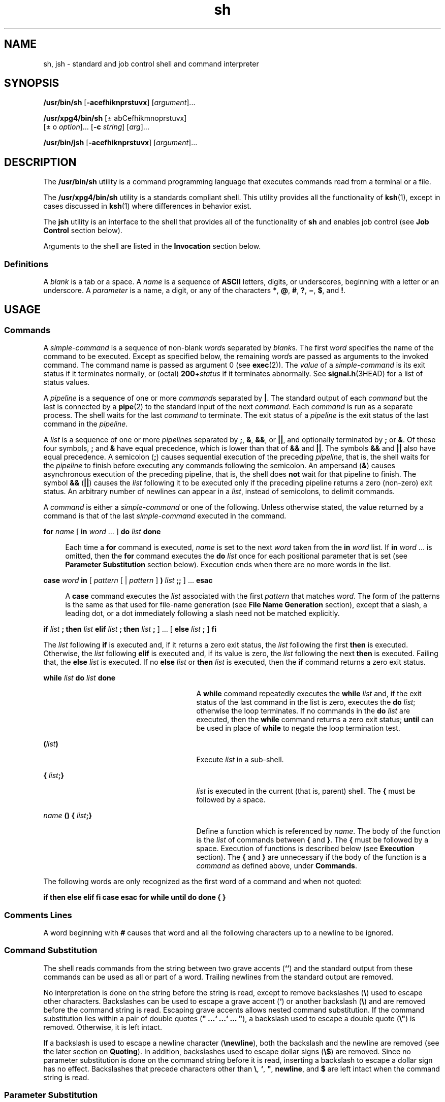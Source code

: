 '\" te
.\" Copyright 1989 AT&T
.\" Copyright (c) 2008, Sun Microsystems, Inc. All Rights Reserved.
.\" Copyright (c) 2012-2013, J. Schilling
.\" Copyright (c) 2013, Andreas Roehler
.\" Portions Copyright (c) 1992, X/Open Company Limited All Rights Reserved
.\"
.\" Sun Microsystems, Inc. gratefully acknowledges The Open Group for
.\" permission to reproduce portions of its copyrighted documentation.
.\" Original documentation from The Open Group can be obtained online
.\" at http://www.opengroup.org/bookstore/.
.\"
.\" The Institute of Electrical and Electronics Engineers and The Open Group,
.\" have given us permission to reprint portions of their documentation.
.\"
.\" In the following statement, the phrase "this text" refers to portions
.\" of the system documentation.
.\"
.\" Portions of this text are reprinted and reproduced in electronic form in
.\" the Sun OS Reference Manual, from IEEE Std 1003.1, 2004 Edition, Standard
.\" for Information Technology -- Portable Operating System Interface (POSIX),
.\" The Open Group Base Specifications Issue 6, Copyright (C) 2001-2004 by the
.\" Institute of Electrical and Electronics Engineers, Inc and The Open Group.
.\" In the event of any discrepancy between these versions and the original
.\" IEEE and The Open Group Standard, the original IEEE and The Open Group
.\" Standard is the referee document.
.\"
.\" The original Standard can be obtained online at
.\" http://www.opengroup.org/unix/online.html.
.\"
.\" This notice shall appear on any product containing this material.
.\"
.\" CDDL HEADER START
.\"
.\" The contents of this file are subject to the terms of the
.\" Common Development and Distribution License ("CDDL"), version 1.0.
.\" You may only use this file in accordance with the terms of version
.\" 1.0 of the CDDL.
.\"
.\" A full copy of the text of the CDDL should have accompanied this
.\" source.  A copy of the CDDL is also available via the Internet at
.\" http://www.opensource.org/licenses/cddl1.txt
.\"
.\" When distributing Covered Code, include this CDDL HEADER in each
.\" file and include the License file at usr/src/OPENSOLARIS.LICENSE.
.\" If applicable, add the following below this CDDL HEADER, with the
.\" fields enclosed by brackets "[]" replaced with your own identifying
.\" information: Portions Copyright [yyyy] [name of copyright owner]
.\"
.\" CDDL HEADER END
.TH sh 1 "3 Apr 2008" "SunOS 5.11" "User Commands"
.SH NAME
sh, jsh \- standard and job control shell and command interpreter
.SH SYNOPSIS
.LP
.nf
\fB/usr/bin/sh\fR  [\fB-acefhiknprstuvx\fR] [\fIargument\fR].\|.\|.
.fi

.LP
.nf
\fB/usr/xpg4/bin/sh\fR  [\(+- abCefhikmnoprstuvx]
     [\(+- o \fIoption\fR].\|.\|. [\fB-c\fR \fIstring\fR] [\fIarg\fR].\|.\|.
.fi

.LP
.nf
\fB/usr/bin/jsh\fR  [\fB-acefhiknprstuvx\fR] [\fIargument\fR].\|.\|.
.fi

.SH DESCRIPTION
.sp
.LP
The
.B /usr/bin/sh
utility is a command programming language that
executes commands read from a terminal or a file.
.sp
.LP
The
.B /usr/xpg4/bin/sh
utility is a standards compliant shell. This
utility provides all the functionality of
.BR ksh (1),
except in cases
discussed in
.BR ksh (1)
where differences in behavior exist.
.sp
.LP
The
.B jsh
utility is an interface to the shell that provides all of the
functionality of
.B sh
.RB "and enables job control (see" " Job Control"
section below).
.sp
.LP
Arguments to the shell are listed in the
.B Invocation
section below.
.SS "Definitions"
.sp
.LP
A
.I blank
is a tab or a space. A
.I name
is a sequence of
.B ASCII
letters, digits, or underscores, beginning with a letter or an
underscore. A
.I parameter
is a name, a digit, or any of the characters
.BR * ,
.BR @ ,
.BR # ,
.BR ? ,
.BR \(mi ,
.BR $ ,
and
.BR ! .
.SH USAGE
.SS "Commands"
.sp
.LP
A
.I simple-command
is a sequence of non-blank
.IR word s
separated by
.IR blank s.
The first
.I word
specifies the name of the command to be
executed. Except as specified below, the remaining
.IR word s
are passed as
arguments to the invoked command. The command name is passed as argument 0
(see
.BR exec (2)).
The
.I value
of a
.I simple-command
is its exit
status if it terminates normally, or (octal) \fB200\fR+\fIstatus\fR if it
terminates abnormally. See
.BR signal.h (3HEAD)
for a list of status
values.
.sp
.LP
A
.I pipeline
is a sequence of one or more
.IR command "s separated by"
.BR | .
The standard output of each
.I command
but the last is connected
by a
.BR pipe (2)
to the standard input of the next
.IR command .
Each
.I command
is run as a separate process. The shell waits for the last
.I command
to terminate. The exit status of a
.I pipeline
is the exit
status of the last command in the
.IR pipeline .
.sp
.LP
A
.I list
is a sequence of one or more
.IR pipeline "s separated by"
.BR ; ,
.BR & ,
.BR && ,
or
.BR |\|| ,
and optionally terminated by
.B ;
or
.BR & \&.
Of these four symbols,
.B ;
and
.B &
have equal
precedence, which is lower than that of
.B &&
and
.BR |\|| .
The symbols
.B &&
and
.B
|\|| \c
also have equal precedence. A semicolon
.RB ( ; )
causes sequential execution of the preceding
.IR pipeline ,
that is, the
shell waits for the
.I pipeline
to finish before executing any commands
following the semicolon. An ampersand
.RB ( & )
causes asynchronous
execution of the preceding pipeline, that is, the shell does
.B not
wait
for that pipeline to finish. The symbol
.B &&
(\|\fB|\||\fR) causes the
.I list
following it to be executed only if the preceding pipeline
returns a zero (non-zero) exit status. An arbitrary number of newlines can
appear in a
.IR list ,
instead of semicolons, to delimit commands.
.sp
.LP
A
.I command
is either a
.I simple-command
or one of the following.
Unless otherwise stated, the value returned by a command is that of the last
.I simple-command
executed in the command.
.sp
.ne 2
.mk
.na
.B for
.I name
[ \fBin\fR \fIword\fR .\|.\|. ]
.B do
\fIlist\fR
.B done
.ad
.sp .6
.RS 4n
Each time a
.B for
command is executed,
.I name
is set to the next
.I word
taken from the
.B in
.I word
list. If
.B in
.I word
\&.\|.\|. is omitted, then the
.B for
command executes the \fBdo\fR
.I list
once for each positional parameter that is set (see \fBParameter Substitution\fR section below). Execution ends when there are no more words
in the list.
.RE

.sp
.ne 2
.mk
.na
.B case
.I word
.B in
.RI "[ " pattern " [ | " pattern " ]"
.B )
.I list
\fB;\|;\fR ] .\|.\|.  \fBesac\fR
.ad
.sp .6
.RS 4n
A
.B case
command executes the
.I list
associated with the first
.I pattern
that matches
.IR word .
The form of the patterns is the same
as that used for file-name generation (see
.B "File Name Generation"
section), except that a slash, a leading dot, or a dot immediately following
a slash need not be matched explicitly.
.RE

.sp
.LP
.B if
.I list
.B ; then
.I list
.B elif
.I list
\fB;
then\fR \fIlist\fR \fB;\fR ] .\|.\|. [
.B else
\fIlist\fR
.B ;
]
.B fi
.sp
.LP
The
.I list
following
.B if
is executed and, if it returns a zero
exit status, the
.I list
following the first
.B then
is executed.
Otherwise, the
.I list
following
.B elif
is executed and, if its value
is zero, the
.I list
following the next
.B then
is executed. Failing
that, the
.B else
.I list
is executed. If no
.B else
.I list
or
.B then
.I list
is executed, then the
.B if
command returns a zero
exit status.
.sp
.ne 2
.mk
.na
.B while
.I list
.B do
.I list
.B done
.ad
.RS 27n
.rt
A
.B while
command repeatedly executes the
.B while
.I list
and,
if the exit status of the last command in the list is zero, executes the
.B do
.IR list ;
otherwise the loop terminates. If no commands in the
.B do
.I list
are executed, then the
.B while
command returns a
zero exit status;
.B until
can be used in place of
.B while
to negate
the loop termination test.
.RE

.sp
.ne 2
.mk
.na
\fB(\fIlist\fB)\fR
.ad
.RS 27n
.rt
Execute
.I list
in a sub-shell.
.RE

.sp
.ne 2
.mk
.na
\fB{\fR \fIlist\fB;}\fR
.ad
.RS 27n
.rt
.I list
is executed in the current (that is, parent) shell. The
.B {
must be followed by a space.
.RE

.sp
.ne 2
.mk
.na
\fIname\fR \fB(\|) {\fR \fIlist\fB;}\fR
.ad
.RS 27n
.rt
Define a function which is referenced by
.IR name .
The body of the
function is the
.I list
of commands between
.BR { " and"
.BR } .
The
.B {
must be followed by a space. Execution of functions is described
below (see
.B Execution
section). The
.B {
and
.B }
are unnecessary
if the body of the function is a
.I command
as defined above, under
.BR Commands .
.RE

.sp
.LP
The following words are only recognized as the first word of a command and
when not quoted:
.sp
.LP
\fBif  then  else  elif  fi  case  esac  for  while  until  do done  {
}\fR
.SS "Comments Lines"
.sp
.LP
A word beginning with
.B #
causes that word and all the following
characters up to a newline to be ignored.
.SS "Command Substitution"
.sp
.LP
The shell reads commands from the string between two grave accents
.RB ( `` )
and the standard output from these commands can be used as all or
part of a word. Trailing newlines from the standard output are removed.
.sp
.LP
No interpretation is done on the string before the string is read, except
to remove backslashes (\fB\e\fR) used to escape other characters.
Backslashes can be used to escape a grave accent
.RB ( ` )
or another
backslash (\fB\e\fR) and are removed before the command string is read.
Escaping grave accents allows nested command substitution. If the command
substitution lies within a pair of double quotes (\fB" .\|.\|.\|` .\|.\|.\|`
\&.\|.\|.\| "\fR), a backslash used to escape a double quote (\fB\e"\fR) is
removed. Otherwise, it is left intact.
.sp
.LP
If a backslash is used to escape a newline character
.RB ( \enewline ),
both the backslash and the newline are removed (see the later section on
.BR Quoting ).
In addition, backslashes used to escape dollar signs
(\fB\e$\fR) are removed. Since no parameter substitution is done on the
command string before it is read, inserting a backslash to escape a dollar
sign has no effect. Backslashes that precede characters other than
.BR \e ,
\fB`\fR, \fB"\fR, \fBnewline\fR, and \fB$\fR are left intact when the
command string is read.
.SS "Parameter Substitution"
.sp
.LP
The character
.B $
is used to introduce substitutable
.IR parameter s.
There are two types of parameters, positional and keyword. If
.I parameter
is a digit, it is a positional parameter. Positional
parameters can be assigned values by
.BR set .
Keyword parameters (also
known as variables) can be assigned values by writing:
.sp
.LP
\fIname\fB=\fIvalue\fR [ \fIname\fB=\fIvalue\fR ] .\|.\|.
.sp
.LP
Pattern-matching is not performed on
.IR value .
There cannot be a
function and a variable with the same
.IR name .
.sp
.ne 2
.mk
.na
\fB${\fIparameter\fB}\fR
.ad
.RS 25n
.rt
The value, if any, of the parameter is substituted. The braces are required
only when
.I parameter
is followed by a letter, digit, or underscore that
is not to be interpreted as part of its name. If
.I parameter
is
.BR *
or
.BR @ ,
all the positional parameters, starting with
.BR $1 ,
are
substituted (separated by spaces). Parameter
.B $0
is set from argument
zero when the shell is invoked.
.RE

.sp
.ne 2
.mk
.na
\fB${\fIparameter\fB:\(mi\fIword\fB}\fR
.ad
.RS 25n
.rt
Use Default Values. If
.I parameter
is unset or null, the expansion of
.I word
is substituted; otherwise, the value of
.I parameter
is
substituted.
.RE

.sp
.ne 2
.mk
.na
\fB${\fIparameter\fB:=\fIword\fB}\fR
.ad
.RS 25n
.rt
Assign Default Values. If
.I parameter
is unset or null, the expansion
of
.I word
is assigned to
.IR parameter .
In all cases, the final value
of
.I parameter
is substituted. Only variables, not positional parameters
or special parameters, can be assigned in this way.
.RE

.sp
.ne 2
.mk
.na
\fB${\fIparameter\fB:?\fIword\fB}\fR
.ad
.RS 25n
.rt
If
.I parameter
is set and is non-null, substitute its value; otherwise,
print
.I word
and exit from the shell. If
.I word
is omitted, the
message "parameter null or not set" is printed.
.RE

.sp
.ne 2
.mk
.na
\fB${\fIparameter\fB:+\fIword\fB}\fR
.ad
.RS 25n
.rt
If
.I parameter
is set and is non-null, substitute
.IR word ;
otherwise
substitute nothing.
.RE

.sp
.LP
In the above,
.I word
is not evaluated unless it is to be used as the
substituted string, so that, in the following example,
.B pwd
is executed
only if
.B d
is not set or is null:
.sp
.in +2
.nf
\fBecho  ${d:\(mi`pwd`}\fR
.fi
.in -2
.sp

.sp
.LP
If the colon
.RB ( : )
is omitted from the above expressions, the shell
only checks whether
.I parameter
is set or not.
.sp
.LP
The following parameters are automatically set by the shell.
.sp
.ne 2
.mk
.na
.B #
.ad
.RS 8n
.rt
The number of positional parameters in decimal.
.RE

.sp
.ne 2
.mk
.na
\fB\(mi\fR
.ad
.RS 8n
.rt
Flags supplied to the shell on invocation or by the
.B set
command.
.RE

.sp
.ne 2
.mk
.na
.B ?
.ad
.RS 8n
.rt
The decimal value returned by the last synchronously executed command.
.RE

.sp
.ne 2
.mk
.na
.B $
.ad
.RS 8n
.rt
The process number of this shell.
.RE

.sp
.ne 2
.mk
.na
.B !
.ad
.RS 8n
.rt
The process number of the last background command invoked.
.RE

.sp
.LP
The following parameters are used by the shell. The parameters in this
section are also referred to as environment variables.
.sp
.ne 2
.mk
.na
.B HOME
.ad
.RS 13n
.rt
The default argument (home directory) for the
.B cd
command, set to the
user's login directory by
.BR login (1)
from the password file (see
.BR passwd (4)).
.RE

.sp
.ne 2
.mk
.na
.B PATH
.ad
.RS 13n
.rt
The search path for commands (see
.B Execution
section below).
.RE

.sp
.ne 2
.mk
.na
.B CDPATH
.ad
.RS 13n
.rt
The search path for the
.B cd
command.
.RE

.sp
.ne 2
.mk
.na
.B MAIL
.ad
.RS 13n
.rt
If this parameter is set to the name of a mail file
.I and
the
.B MAILPATH
parameter is not set, the shell informs the user of the
arrival of mail in the specified file.
.RE

.sp
.ne 2
.mk
.na
.B MAILCHECK
.ad
.RS 13n
.rt
This parameter specifies how often (in seconds) the shell checks for the
arrival of mail in the files specified by the
.B MAILPATH
or
.BR MAIL
parameters. The default value is
.B 600
seconds (10 minutes). If set to
0, the shell checks before each prompt.
.RE

.sp
.ne 2
.mk
.na
.B MAILPATH
.ad
.RS 13n
.rt
A colon-separated list of file names. If this parameter is set, the shell
informs the user of the arrival of mail in any of the specified files. Each
file name can be followed by % and a message that is e printed when the
modification time changes. The default message is,
.BR "you have mail" .
.RE

.sp
.ne 2
.mk
.na
.B PS1
.ad
.RS 13n
.rt
Primary prompt string, by default " $ \|".
.RE

.sp
.ne 2
.mk
.na
.B PS2
.ad
.RS 13n
.rt
Secondary prompt string, by default " > \|".
.RE

.sp
.ne 2
.mk
.na
.B IFS
.ad
.RS 13n
.rt
Internal field separators, normally
.BR space ,
.BR tab ,
and
.B newline
(see
.B "Blank Interpretation"
section).
.RE

.sp
.ne 2
.mk
.na
.B SHACCT
.ad
.RS 13n
.rt
If this parameter is set to the name of a file writable by the user, the
shell writes an accounting record in the file for each shell procedure
executed.
.RE

.sp
.ne 2
.mk
.na
.B SHELL
.ad
.RS 13n
.rt
.RB "When the shell is invoked, it scans the environment (see" " Environment"
section below) for this name.
.RE

.sp
.LP
See
.BR environ (5)
for descriptions of the following environment
variables that affect the execution of
.BR sh :
.B LC_CTYPE
and
.BR LC_MESSAGES .
.sp
.LP
The shell gives default values to
.BR PATH ,
.BR PS1 ,
.BR PS2 ,
.BR MAILCHECK ,
and
.BR IFS .
Default values for
.B HOME
and
.BR MAIL
are set by
.BR login (1).
.SS "Blank Interpretation"
.sp
.LP
After parameter and command substitution, the results of substitution are
scanned for internal field separator characters (those found in
.BR IFS )
and split into distinct arguments where such characters are found. Explicit
null arguments (\fB""\fR or \fB\&''\fR) are retained. Implicit null
arguments (those resulting from
.IR parameter s
that have no values) are
removed.
.SS "Input/Output Redirection"
.sp
.LP
A command's input and output can be redirected using a special notation
interpreted by the shell. The following can appear anywhere in a
.I simple-command
or can precede or follow a
.I command
and are
.B not
passed on as arguments to the invoked command.
.B Note:
Parameter and command substitution occurs before
.I word
or
.IR digit
is used.
.sp
.ne 2
.mk
.na
.BI < word
.ad
.RS 16n
.rt
Use file
.I word
as standard input (file descriptor 0).
.RE

.sp
.ne 2
.mk
.na
.BI > word
.ad
.RS 16n
.rt
Use file
.I word
as standard output (file descriptor 1). If the file
does not exist, it is created; otherwise, it is truncated to zero length.
.RE

.sp
.ne 2
.mk
.na
.BI >> word
.ad
.RS 16n
.rt
Use file
.I word
as standard output. If the file exists, output is
appended to it by first seeking to the
.BR EOF .
Otherwise, the file is
created.
.RE

.sp
.ne 2
.mk
.na
\fB<\|>\fIword\fR
.ad
.RS 16n
.rt
Open file
.I word
for reading and writing as standard input.
.RE

.sp
.ne 2
.mk
.na
\fB<<\fR[\fB\(mi\fR]\fIword\fR
.ad
.RS 16n
.rt
After parameter and command substitution is done on
.IR word ,
the shell
input is read up to the first line that literally matches the resulting
.IR word ,
or to an
.BR EOF .
If, however, the hyphen (\fB\(mi\fR) is
appended to
.BR << :
.RS +4
.TP
1.
leading tabs are stripped from
.I word
before the shell input is read
(but after parameter and command substitution is done on
.IR word );
.RE
.RS +4
.TP
2.
leading tabs are stripped from the shell input as it is read and before
each line is compared with
.IR word ;
and
.RE
.RS +4
.TP
3.
shell input is read up to the first line that literally matches the
resulting
.IR word ,
or to an
.BR EOF .
.RE
If any character of
.I word
is quoted (see
.B Quoting
section later),
no additional processing is done to the shell input. If no characters of
.I word
are quoted:
.RS +4
.TP
1.
parameter and command substitution occurs;
.RE
.RS +4
.TP
2.
(escaped) \fB\enewline\fRs are removed; and
.RE
.RS +4
.TP
3.
\fB\e\fR must be used to quote the characters \fB\e\fR,
.BR $ ,
and
.BR ` .
.RE
The resulting document becomes the standard input.
.RE

.sp
.ne 2
.mk
.na
.BI <& digit
.ad
.RS 16n
.rt
Use the file associated with file descriptor
.I digit
as standard input.
Similarly for the standard output using \fB>&\fIdigit\fR.
.RE

.sp
.ne 2
.mk
.na
\fB<&\(mi\fR
.ad
.RS 16n
.rt
The standard input is closed. Similarly for the standard output using
.BR >&\(mi .
.RE

.sp
.LP
If any of the above is preceded by a digit, the file descriptor which is
associated with the file is that specified by the digit (instead of the
default
.B 0
or
.BR 1 ).
For example:
.sp
.in +2
.nf
\fB\&.\|.\|. 2>&1\fR
.fi
.in -2
.sp

.sp
.LP
associates file descriptor 2 with the file currently associated with file
descriptor 1.
.sp
.LP
The order in which redirections are specified is significant. The shell
evaluates redirections left-to-right. For example:
.sp
.in +2
.nf
\fB\&.\|.\|. 1>\fIxxx\fR 2>&1\fR
.fi
.in -2
.sp

.sp
.LP
first associates file descriptor 1 with file
.IR xxx .
It associates file
descriptor 2 with the file associated with file descriptor 1 (that is,
.IR xxx ).
If the order of redirections were reversed, file descriptor 2
would be associated with the terminal (assuming file descriptor 1 had been)
and file descriptor 1 would be associated with file
.IR xxx .
.sp
.LP
Using the terminology introduced on the first page, under
.BR Commands ,
if a
.I command
is composed of several
.IR "simple commands" ,
redirection
is evaluated for the entire
.I command
before it is evaluated for each
.IR "simple command" .
That is, the shell evaluates redirection for the
entire
.IR list ,
then each
.I pipeline
within the
.IR list ,
then each
.I command
within each
.IR pipeline ,
then each
.I list
within each
.IR command .
.sp
.LP
If a command is followed by
.BR & ,
the default standard input for the
command is the empty file,
.BR /dev/null .
Otherwise, the environment for
the execution of a command contains the file descriptors of the invoking
shell as modified by input/output specifications.
.SS "File Name Generation"
.sp
.LP
Before a command is executed, each command
.I word
is scanned for the
characters
.BR * ,
.BR ? ,
and
.BR [ .
If one of these characters appears
the word is regarded as a
.IR pattern .
The word is replaced with
alphabetically sorted file names that match the pattern. If no file name is
found that matches the pattern, the word is left unchanged. The character
\fB\&.\fR at the start of a file name or immediately following a
.BR / ,
as
well as the character
.B /
itself, must be matched explicitly.
.sp
.ne 2
.mk
.na
.B *
.ad
.RS 13n
.rt
Matches any string, including the null string.
.RE

.sp
.ne 2
.mk
.na
.B ?
.ad
.RS 13n
.rt
Matches any single character.
.RE

.sp
.ne 2
.mk
.na
\fB[\fR.\|.\|.\fB]\fR
.ad
.RS 13n
.rt
Matches any one of the enclosed characters. A pair of characters separated
by
.B \(mi
matches any character lexically between the pair, inclusive.
If the first character following the opening
.B [
is a
.BR ! ,
any
character not enclosed is matched.
.RE

.sp
.LP
Notice that all quoted characters (see below) must be matched explicitly in
a filename.
.SS "Quoting"
.sp
.LP
The following characters have a special meaning to the shell and cause
termination of a word unless quoted:
.sp
.LP
.B ";  &  (  )  |  ^  <  >  newline  space  tab
.sp
.LP
A character can be
.I quoted
(that is, made to stand for itself) by
preceding it with a backslash (\fB\e\fR) or inserting it between a pair of
quote marks (\fB\|'\|'\fR or \fB""\fR). During processing, the shell can
quote certain characters to prevent them from taking on a special meaning.
Backslashes used to quote a single character are removed from the word
before the command is executed. The pair \fB\enewline\fR is removed from a
word before command and parameter substitution.
.sp
.LP
All characters enclosed between a pair of single quote marks
(\fB\|'\|'\fR), except a single quote, are quoted by the shell. Backslash
has no special meaning inside a pair of single quotes. A single quote can be
quoted inside a pair of double quote marks (for example, \fB"\|'"\fR), but a
single quote can not be quoted inside a pair of single quotes.
.sp
.LP
Inside a pair of double quote marks (\fB""\fR), parameter and command
substitution occurs and the shell quotes the results to avoid blank
interpretation and file name generation. If
.B $*
is within a pair of
double quotes, the positional parameters are substituted and quoted,
separated by quoted spaces (\fB"$1 \|$2\fR \|.\|.\|.\fB"\fR). However, if
.B $@
is within a pair of double quotes, the positional parameters are
substituted and quoted, separated by unquoted spaces (\fB"$1"\|"$2"\fR \|
\&.\|.\|. ). \fB\e\fR quotes the characters \fB\e\fR,
.BR ` ,
.B ,
(comma), and
.BR $ .
The pair \fB\enewline\fR is removed before parameter
and command substitution. If a backslash precedes characters other than
.BR \e ,
.BR ` ,
.B ,
(comma),
.BR $ ,
and newline, then the backslash
itself is quoted by the shell.
.SS "Prompting"
.sp
.LP
When used interactively, the shell prompts with the value of
.B PS1
before reading a command. If at any time a newline is typed and further
input is needed to complete a command, the secondary prompt (that is, the
value of
.BR PS2 )
is issued.
.SS "Environment"
.sp
.LP
The
.I environment
(see
.BR environ (5))
is a list of name-value pairs
that is passed to an executed program in the same way as a normal argument
list. The shell interacts with the environment in several ways. On
invocation, the shell scans the environment and creates a parameter for each
name found, giving it the corresponding value. If the user modifies the
value of any of these parameters or creates new parameters, none of these
affects the environment unless the
.B export
command is used to bind the
shell's parameter to the environment (see also
.BR "set -a" ).
A
parameter can be removed from the environment with the
.B unset
command.
The environment seen by any executed command is thus composed of any
unmodified name-value pairs originally inherited by the shell, minus any
pairs removed by
.BR unset ,
plus any modifications or additions, all of
which must be noted in
.B export
commands.
.sp
.LP
The environment for any
.I simple-command
can be augmented by prefixing
it with one or more assignments to parameters. Thus:
.sp
.in +2
.nf
\fBTERM=450  \fIcommand\fR
.fi
.in -2
.sp

.sp
.LP
and
.sp
.in +2
.nf
\fB(export TERM; TERM=450;   \fIcommand\fR
.fi
.in -2
.sp

.sp
.LP
are equivalent as far as the execution of
.I command
is concerned if
.I command
is not a Special Command. If
.I command
is a Special
Command, then
.sp
.in +2
.nf
\fBTERM=450   \fIcommand\fR
.fi
.in -2
.sp

.sp
.LP
modifies the
.B TERM
variable in the current shell.
.sp
.LP
If the
.B -k
flag is set,
.I all
keyword arguments are placed in the
environment, even if they occur after the command name. The following
example first prints
.B "a=b c"
and
.BR c :
.sp
.in +2
.nf
\fBecho a=b  c

a=b  c

set  \(mik

echo a=b  c

c\fR
.fi
.in -2
.sp

.SS "Signals"
.sp
.LP
The
.B INTERRUPT
and
.B QUIT
signals for an invoked command are
ignored if the command is followed by
.BR & \&.
Otherwise, signals have the
values inherited by the shell from its parent, with the exception of signal
11 (but see also the
.B trap
command below).
.SS "Execution"
.sp
.LP
Each time a command is executed, the command substitution, parameter
substitution, blank interpretation, input/output redirection, and filename
generation listed above are carried out. If the command name matches the
name of a defined function, the function is executed in the shell process
(note how this differs from the execution of shell script files, which
require a sub-shell for invocation). If the command name does not match the
name of a defined function, but matches one of the
.B "Special Commands"
listed below, it is executed in the shell process.
.sp
.LP
The positional parameters
.BR $1 ,
.BR $2 ,
\&.\|.\|. are set to the
arguments of the function. If the command name matches neither a \fBSpecial Command\fR nor the name of a defined function, a new process is created and
an attempt is made to execute the command via
.BR exec (2).
.sp
.LP
The shell parameter
.B PATH
defines the search path for the directory
containing the command. Alternative directory names are separated by a colon
.RB ( : ).
The default path is
.BR /usr/bin .
The current directory is
specified by a null path name, which can appear immediately after the equal
sign, between two colon delimiters anywhere in the path list, or at the end
of the path list. If the command name contains a
.B /
the search path is
not used. Otherwise, each directory in the path is searched for an
executable file. If the file has execute permission but is not an
.B a.out
file, it is assumed to be a file containing shell commands. A
sub-shell is spawned to read it. A parenthesized command is also executed in
a sub-shell.
.sp
.LP
The location in the search path where a command was found is remembered by
the shell (to help avoid unnecessary
.IR exec s
later). If the command was
found in a relative directory, its location must be re-determined whenever
the current directory changes. The shell forgets all remembered locations
whenever the
.B PATH
variable is changed or the
.BR "hash -r"
command is executed (see below).
.SS "Special Commands"
.sp
.LP
Input/output redirection is now permitted for these commands. File
descriptor 1 is the default output location. When Job Control is enabled,
additional
.B "Special Commands"
are added to the shell's environment (see
.B Job Control
section below).
.sp
.ne 2
.mk
.na
.B :
.ad
.sp .6
.RS 4n
No effect; the command does nothing. A zero exit code is returned.
.RE

.sp
.ne 2
.mk
.na
\fB\&.\|\fR \fIfilename\fR
.ad
.sp .6
.RS 4n
Read and execute commands from
.I filename
and return. The search path
specified by
.B PATH
is used to find the directory containing
.IR filename .
.RE

.sp
.ne 2
.mk
.na
.B bg
[\fB%\fIjobid .\|.\|.\fR]\fR
.ad
.sp .6
.RS 4n
When Job Control is enabled, the
.B bg
command is added to the user's
environment to manipulate jobs. Resumes the execution of a stopped job in
the background. If
.BI % jobid
is omitted the current job is assumed.
(See
.B "Job Control"
section below for more detail.)
.RE

.sp
.ne 2
.mk
.na
.B break
[
.IR n " ]"
.ad
.sp .6
.RS 4n
Exit from the enclosing \fBfor\fR or
.B while
loop, if any. If \fIn\fR
is specified, break
.I n
levels.
.RE

.sp
.ne 2
.mk
.na
.B cd
[
.IR argument " ]"
.ad
.sp .6
.RS 4n
Change the current directory to
.IR argument .
The shell parameter
.B HOME
is the default
.IR argument .
The shell parameter
.BR CDPATH
defines the search path for the directory containing
.IR argument .
Alternative directory names are separated by a colon
.RB ( : ).
The default
path is
.B <null>
(specifying the current directory).
.B Note:
The
current directory is specified by a null path name, which can appear
immediately after the equal sign or between the colon delimiters anywhere
else in the path list. If
.I argument
begins with a
.B /
the search
path is not used. Otherwise, each directory in the path is searched for
.IR argument .
.RE

.sp
.ne 2
.mk
.na
.B chdir
[
.IR dir " ]"
.ad
.sp .6
.RS 4n
.B chdir
changes the shell's working directory to directory
.IR dir .
If no argument is given, change to the home directory of the user. If
.I dir
is a relative pathname not found in the current directory, check
for it in those directories listed in the
.B CDPATH
variable. If
.I dir
is the name of a shell variable whose value starts with a
.BR / ,
change to the directory named by that value.
.RE

.sp
.ne 2
.mk
.na
.B continue
[
.IR n " ]"
.ad
.sp .6
.RS 4n
Resume the next iteration of the enclosing
.B for
or
.B while
loop.
If
.I n
is specified, resume at the
.IR n -th
enclosing loop.
.RE

.sp
.ne 2
.mk
.na
.B echo
[
.I arguments
\&.\|.\|. ]\fR
.ad
.sp .6
.RS 4n
The words in
.I arguments
are written to the shell's standard output,
separated by space characters. See
.BR echo (1)
for fuller usage and
description.
.RE

.sp
.ne 2
.mk
.na
.B eval
[
.I argument
\&.\|.\|. ]\fR
.ad
.sp .6
.RS 4n
The arguments are read as input to the shell and the resulting command(s)
executed.
.RE

.sp
.ne 2
.mk
.na
.B exec
[
.I argument
\&.\|.\|. ]\fR
.ad
.sp .6
.RS 4n
The command specified by the arguments is executed in place of this shell
without creating a new process. Input/output arguments can appear and, if no
other arguments are given, cause the shell input/output to be modified.
.RE

.sp
.ne 2
.mk
.na
.B exit
[
.IR n " ]"
.ad
.sp .6
.RS 4n
Causes the calling shell or shell script to exit with the exit status
specified by
.IR n .
If
.I n
is omitted the exit status is that of the
last command executed (an
.B EOF
also causes the shell to exit.)
.RE

.sp
.ne 2
.mk
.na
.B export
[
.I name
\&.\|.\|. ]\fR
.ad
.sp .6
.RS 4n
The given
.IR name s
are marked for automatic export to the
.I environment
of subsequently executed commands. If no arguments are
given, variable names that have been marked for export during the current
shell's execution are listed. (Variable names exported from a parent shell
are listed only if they have been exported again during the current shell's
execution.) Function names are
.B not
exported.
.RE

.sp
.ne 2
.mk
.na
.B fg
[\fB%\fIjobid .\|.\|.\fR]\fR
.ad
.sp .6
.RS 4n
When Job Control is enabled, the
.B fg
command is added to the user's
environment to manipulate jobs. This command resumes the execution of a
stopped job in the foreground and also moves an executing background job
into the foreground. If
.BI % jobid
is omitted, the current job is
assumed. (See
.B "Job Control"
section below for more detail.)
.RE

.sp
.ne 2
.mk
.na
.B getopts
.ad
.sp .6
.RS 4n
Use in shell scripts to support command syntax standards (see
.BR Intro (1)).
This command parses positional parameters and checks for
legal options. See
.BR getoptcvt (1)
for usage and description.
.RE

.sp
.ne 2
.mk
.na
.B hash
[ \fB-r\fR ] [
.I name
\&.\|.\|. ]\fR
.ad
.sp .6
.RS 4n
For each
.IR name ,
the location in the search path of the command
specified by
.I name
is determined and remembered by the shell. The
.B -r
option causes the shell to forget all remembered locations. If no
arguments are given, information about remembered commands is presented.
.I Hits
is the number of times a command has been invoked by the shell
process.
.I Cost
is a measure of the work required to locate a command in
the search path. If a command is found in a "relative" directory in the
search path, after changing to that directory, the stored location of that
command is recalculated. Commands for which this are done are indicated by
an asterisk (\fB*\fR) adjacent to the
.I hits
information.
.I Cost
is
incremented when the recalculation is done.
.RE

.sp
.ne 2
.mk
.na
.B jobs
[\fB-p|-l\fR] [\fB%\fIjobid .\|.\|.\fR]\fR
.ad
.br
.na
\fBjobs -x\fR
.I command
[\fIarguments\fR]\fR
.ad
.sp .6
.RS 4n
Reports all jobs that are stopped or executing in the background. If
.BI % jobid
is omitted, all jobs that are stopped or running in the
background are reported. (See
.B "Job Control"
section below for more
detail.)
.RE

.sp
.ne 2
.mk
.na
\fBkill\fR [ \fB-\fIsig\fR ] \fB%\fIjob\fR .\|.\|.\fR
.ad
.br
.na
.B kill -l
.ad
.sp .6
.RS 4n
Sends either the
.B TERM
(terminate) signal or the specified signal to
the specified jobs or processes. Signals are either given by number or by
names (as given in \fBsignal.h\fR(3HEAD) stripped of the prefix "SIG" with
the exception that
.B SIGCHD
is named
.BR CHLD ).
If the signal being
sent is
.B TERM
(terminate) or
.B HUP
(hangup), then the job or
process is sent a
.B CONT
(continue) signal if it is stopped. The
argument
.I job
can be the process id of a process that is not a member
of one of the active jobs. See
.B "Job Control"
section below for a
description of the format of
.IR job .
In the second form,
.B kill
.BR -l ,
the signal numbers and names are listed. (See
.BR kill (1)).
.RE

.sp
.ne 2
.mk
.na
.B login
[
.I argument
\&.\|.\|. ]\fR
.ad
.sp .6
.RS 4n
Equivalent to `\fBexec login\fR \fIargument\fR.\|.\|.\|.' See
.BR login (1)
for usage and description.
.RE

.sp
.ne 2
.mk
.na
.B newgrp
[
.IR argument " ]"
.ad
.sp .6
.RS 4n
Equivalent to
.BR "exec newgrp"
.IR argument .
See
.BR newgrp (1)
for usage and description.
.RE

.sp
.ne 2
.mk
.na
.B pwd
.ad
.sp .6
.RS 4n
Print the current working directory. See
.BR pwd (1)
for usage and
description.
.RE

.sp
.ne 2
.mk
.na
.B read
.I name
\&.\|.\|.\fR
.ad
.sp .6
.RS 4n
One line is read from the standard input and, using the internal field
separator,
.B IFS
(normally space or tab), to delimit word boundaries,
the first word is assigned to the first
.IR name ,
the second word to the
second
.IR name ,
and so forth, with leftover words assigned to the last
.IR name .
Lines can be continued using \fB\enewline\fR\&. Characters other
than
.B newline
can be quoted by preceding them with a backslash. These
backslashes are removed before words are assigned to
.IR names ,
and no
interpretation is done on the character that follows the backslash. The
return code is
.BR 0 ,
unless an
.B EOF
is encountered.
.RE

.sp
.ne 2
.mk
.na
.B readonly
[
.I name
\&.\|.\|. ]\fR
.ad
.sp .6
.RS 4n
The given
.IR name s
are marked \fBreadonly\fR and the values of the these
\fIname\fRs can not be changed by subsequent assignment. If no arguments are
given, a list of all
.B readonly
names is printed.
.RE

.sp
.ne 2
.mk
.na
.B return
[
.IR n " ]"
.ad
.sp .6
.RS 4n
Causes a function to exit with the return value specified by
.IR n .
If
.I n
is omitted, the return status is that of the last command
executed.
.RE

.sp
.ne 2
.mk
.na
.B set
[ \fB-aefhkntuvx\fR [
.I argument
\&.\|.\|. ] ]\fR
.ad
.sp .6
.RS 4n
.sp
.ne 2
.mk
.na
.B -a
.ad
.RS 6n
.rt
Mark variables which are modified or created for export.
.RE

.sp
.ne 2
.mk
.na
.B -e
.ad
.RS 6n
.rt
Exit immediately if a command exits with a non-zero exit status.
.RE

.sp
.ne 2
.mk
.na
.B -f
.ad
.RS 6n
.rt
Disable file name generation.
.RE

.sp
.ne 2
.mk
.na
.B -h
.ad
.RS 6n
.rt
Locate and remember function commands as functions are defined (function
commands are normally located when the function is executed).
.RE

.sp
.ne 2
.mk
.na
.B -k
.ad
.RS 6n
.rt
All keyword arguments are placed in the environment for a command, not just
those that precede the command name.
.RE

.sp
.ne 2
.mk
.na
.B -n
.ad
.RS 6n
.rt
Read commands but do not execute them.
.RE

.sp
.ne 2
.mk
.na
.B -t
.ad
.RS 6n
.rt
Exit after reading and executing one command.
.RE

.sp
.ne 2
.mk
.na
.B -u
.ad
.RS 6n
.rt
Treat unset variables as an error when substituting.
.RE

.sp
.ne 2
.mk
.na
.B -v
.ad
.RS 6n
.rt
Print shell input lines as they are read.
.RE

.sp
.ne 2
.mk
.na
.B -x
.ad
.RS 6n
.rt
Print commands and their arguments as they are executed.
.RE

.sp
.ne 2
.mk
.na
.B -
.ad
.RS 6n
.rt
Do not change any of the flags; useful in setting
.B $1
to
.BR \(mi \&.
.RE

Using
.B +
rather than
.B \(mi
causes these flags to be turned off.
These flags can also be used upon invocation of the shell. The current set
of flags can be found in \fB$\(mi\fR. The remaining arguments are positional
parameters and are assigned, in order, to
.BR $1 ,
.BR $2 ,
\&.\|.\|. If no
arguments are given, the values of all names are printed.
.RE

.sp
.ne 2
.mk
.na
.B shift
[
.IR n " ]"
.ad
.sp .6
.RS 4n
The positional parameters from \fB$\fIn\fB+1\fR .\|.\|. are renamed
.B $1
\&.\|.\|. . If
.I n
is not given, it is assumed to be 1.
.RE

.sp
.ne 2
.mk
.na
.B stop
\fIpid .\|.\|.\fR
.ad
.sp .6
.RS 4n
Halt execution of the process number
.IR pid .
(see
.BR ps (1)).
.RE

.sp
.ne 2
.mk
.na
.B suspend
.ad
.sp .6
.RS 4n
Stops the execution of the current shell (but not if it is the login
shell).
.RE

.sp
.ne 2
.mk
.na
.B test
.ad
.sp .6
.RS 4n
Evaluate conditional expressions. See
.BR test (1)
for usage and
description.
.RE

.sp
.ne 2
.mk
.na
.B times
.ad
.sp .6
.RS 4n
Print the accumulated user and system times for processes run from the
shell.
.RE

.sp
.ne 2
.mk
.na
.B trap
[ \fIargument n\fR [
.I n2
\&.\|.\|. ]]\fR
.ad
.sp .6
.RS 4n
The command
.I argument
is to be read and executed when the shell
receives numeric or symbolic signal(s)
.RI ( n ).
(\fBNote:\fR
.I argument
is scanned once when the trap is set and once when the trap
is taken.) Trap commands are executed in order of signal number or
corresponding symbolic names. Any attempt to set a trap on a signal that was
ignored on entry to the current shell is ineffective. An attempt to trap on
signal 11 (memory fault) produces an error. If
.I argument
is absent, all
trap(s)
.I n
are reset to their original values. If
.I argument
is the
null string, this signal is ignored by the shell and by the commands it
invokes. If
.I n
is 0, the command
.I argument
is executed on exit
from the shell. The
.B trap
command with no arguments prints a list of
commands associated with each signal number.
.RE

.sp
.ne 2
.mk
.na
.B type
[
.I name
\&.\|.\|. ]\fR
.ad
.sp .6
.RS 4n
For each
.IR name ,
indicate how it would be interpreted if used as a
command name.
.RE

.sp
.ne 2
.mk
.na
.B ulimit
[ [\fB-HS\fR] [\fB-a\fR | \fB-cdfnstv\fR] ]\fR
.ad
.br
.na
.B ulimit
[ [\fB-HS\fR] [\fB-c\fR | \fB-d\fR | \fB-f\fR |
.B -n
|
.B -s
|
.B -t
| \fB-v\fR] ] \fBlimit\fR
.ad
.sp .6
.RS 4n
.B ulimit
prints or sets hard or soft resource limits. These limits are
described in
.BR getrlimit (2).
.sp
If
.I limit
is not present,
.B ulimit
prints the specified limits.
Any number of limits can be printed at one time. The
.B -a
option prints
all limits.
.sp
If
.I limit
is present,
.B ulimit
sets the specified limit to
.IR limit .
The string
.B unlimited
requests that the current limit, if
any, be removed. Any user can set a soft limit  to any value less than or
equal to  the hard limit. Any user can lower a hard limit.  Only a  user
with appropriate privileges can raise or remove a hard limit.  See
.BR getrlimit (2).
.sp
The
.B -H
option specifies a hard limit. The
.B -S
option specifies a
soft limit. If neither option is specified,
.B ulimit
sets both limits
and print the soft limit.
.sp
The following options specify the resource whose limits are to be printed
or set. If no option is specified, the file size limit is printed or set.
.sp
.ne 2
.mk
.na
.B -c
.ad
.RS 6n
.rt
maximum core file size (in 512-byte blocks)
.RE

.sp
.ne 2
.mk
.na
.B -d
.ad
.RS 6n
.rt
maximum size of data segment or heap (in kbytes)
.RE

.sp
.ne 2
.mk
.na
.B -f
.ad
.RS 6n
.rt
maximum file size (in 512-byte blocks)
.RE

.sp
.ne 2
.mk
.na
.B -n
.ad
.RS 6n
.rt
maximum file descriptor plus 1
.RE

.sp
.ne 2
.mk
.na
.B -s
.ad
.RS 6n
.rt
maximum size of stack segment (in kbytes)
.RE

.sp
.ne 2
.mk
.na
.B -t
.ad
.RS 6n
.rt
maximum CPU time (in seconds)
.RE

.sp
.ne 2
.mk
.na
.B -v
.ad
.RS 6n
.rt
maximum size of virtual memory (in kbytes)
.RE

Run the
.BR sysdef (1M)
command to obtain the maximum possible limits for
your system. The values reported are in hexadecimal, but can be translated
into decimal numbers using the
.BR bc (1)
utility. See
.BR swap (1M).)
.sp
As an example of
.BR ulimit ,
to limit the size of a core file dump to 0
Megabytes, type the following:
.sp
.in +2
.nf
\fBulimit -c 0\fR
.fi
.in -2
.sp

.RE

.sp
.ne 2
.mk
.na
.B umask
[
.IR nnn " ]"
.ad
.sp .6
.RS 4n
The user file-creation mask is set to
.I nnn
(see
.BR umask (1)).
If
.I nnn
is omitted, the current value of the mask is printed.
.RE

.sp
.ne 2
.mk
.na
.B unset
[
.I name
\&.\|.\|. ]\fR
.ad
.sp .6
.RS 4n
For each
.IR name ,
remove the corresponding variable or function value.
The variables
.BR PATH ,
.BR PS1 ,
.BR PS2 ,
.BR MAILCHECK ,
and
.B IFS
cannot be unset.
.RE

.sp
.ne 2
.mk
.na
.B wait
[
.IR n " ]"
.ad
.sp .6
.RS 4n
Wait for your background process whose process id is
.I n
and report its
termination status. If
.I n
is omitted, all your shell's currently active
background processes are waited for and the return code is zero.
.RE

.SS "Invocation"
.sp
.LP
If the shell is invoked through
.BR exec (2)
and the first character of
argument zero is \fB\(mi\fR, commands are initially read from
.B /etc/profile
and from
.BR $HOME/.profile ,
if such files exist.
Thereafter, commands are read as described below, which is also the case
when the shell is invoked as
.BR /usr/bin/sh .
The flags below are
interpreted by the shell on invocation only.
.B Note:
Unless the
.BR -c
or
.B -s
flag is specified, the first argument is assumed to be the name
of a file containing commands, and the remaining arguments are passed as
positional parameters to that command file:
.sp
.ne 2
.mk
.na
\fB-c\fI\| string\fR
.ad
.RS 15n
.rt
If the
.B -c
flag is present commands are read from
.IR string .
.RE

.sp
.ne 2
.mk
.na
.B -i
.ad
.RS 15n
.rt
If the
.B -i
flag is present or if the shell input and output are
attached to a terminal, this shell is
.BR interactive .
In this case,
TERMINATE is ignored (so that
.B "kill 0"
does not kill an interactive
shell) and INTERRUPT is caught and ignored (so that
.B wait
is
interruptible). In all cases, QUIT is ignored by the shell.
.RE

.sp
.ne 2
.mk
.na
.B -p
.ad
.RS 15n
.rt
If the
.B -p
flag is present, the shell does not set the effective user
and group IDs to the real user and group IDs.
.RE

.sp
.ne 2
.mk
.na
.B -r
.ad
.RS 15n
.rt
If the
.B -r
flag is present the shell is a restricted shell (see
.BR rsh (1M)).
.RE

.sp
.ne 2
.mk
.na
.B -s
.ad
.RS 15n
.rt
If the
.B -s
flag is present or if no arguments remain, commands are
read from the standard input. Any remaining arguments specify the positional
parameters. Shell output (except for
.BR "Special Commands" )
is written to
file descriptor 2.
.RE

.sp
.LP
The remaining flags and arguments are described under the
.B set
command
above.
.SS "Job Control (jsh)"
.sp
.LP
When the shell is invoked as
.BR jsh ,
Job Control is enabled in addition
to all of the functionality described previously for
.BR sh .
Typically,
Job Control is enabled for the interactive shell only. Non-interactive
shells typically do not benefit from the added functionality of Job
Control.
.sp
.LP
With Job Control enabled, every command or pipeline the user enters at the
terminal is called a
.IR job .
All jobs exist in one of the following
states: foreground, background, or stopped. These terms are defined as
follows:
.RS +4
.TP
1.
A job in the foreground has read and write access to the controlling
terminal.
.RE
.RS +4
.TP
2.
A job in the background is denied read access and has conditional write
access to the controlling terminal (see
.BR stty (1)).
.RE
.RS +4
.TP
3.
A stopped job is a job that has been placed in a suspended state, usually
as a result of a
.B SIGTSTP
signal (see
.BR signal.h (3HEAD)).
.RE
.sp
.LP
Every job that the shell starts is assigned a positive integer, called a
.I job number
which is tracked by the shell and is used as an identifier
to indicate a specific job. Additionally, the shell keeps track of the
.I current
and
.I previous
jobs. The
.I "current job"
is the most
recent job to be started or restarted. The
.I "previous job"
is the first
non-current job.
.sp
.LP
The acceptable syntax for a Job Identifier is of the form:
.sp
.LP
.BI % jobid
.sp
.LP
where
.I jobid
can be specified in any of the following formats:
.sp
.ne 2
.mk
.na
.B %
or
.BR +
.ad
.RS 13n
.rt
For the current job.
.RE

.sp
.ne 2
.mk
.na
\fB\(mi\fR
.ad
.RS 13n
.rt
For the previous job.
.RE

.sp
.ne 2
.mk
.na
.BI ? <string>
.ad
.RS 13n
.rt
Specify the job for which the command line uniquely contains
.IR string .
.RE

.sp
.ne 2
.mk
.na
.I n
.ad
.RS 13n
.rt
For job number
.IR n .
.RE

.sp
.ne 2
.mk
.na
.I pref
.ad
.RS 13n
.rt
Where
.I pref
is a unique prefix of the command name. For example, if
the command
.B "ls -l"
.I name
were running in the background, it
could be referred to as
.BR %ls .
.I pref
cannot contain blanks unless
it is quoted.
.RE

.sp
.LP
When Job Control is enabled, the following commands are added to the user's
environment to manipulate jobs:
.sp
.ne 2
.mk
.na
.B bg
[\fB%\fIjobid .\|.\|.\fR]\fR
.ad
.sp .6
.RS 4n
Resumes the execution of a stopped job in the background. If
.BI % jobid
is omitted the current job is assumed.
.RE

.sp
.ne 2
.mk
.na
.B fg
[\fB%\fIjobid .\|.\|.\fR]\fR
.ad
.sp .6
.RS 4n
Resumes the execution of a stopped job in the foreground, also moves an
executing background job into the foreground. If
.BI % jobid
is
omitted the current job is assumed.
.RE

.sp
.ne 2
.mk
.na
\fBjobs\fR [\fB-p\fR|\fB-l\fR] [\fB%\fIjobid .\|.\|.\fR]\fR
.ad
.br
.na
\fBjobs -x\fR
.B command
[\fIarguments\fR]\fR
.ad
.sp .6
.RS 4n
Reports all jobs that are stopped or executing in the background. If
.BI % jobid
is omitted, all jobs that are stopped or running in the
background is reported. The following options modify/enhance the output of
.BR jobs :
.sp
.ne 2
.mk
.na
.B -l
.ad
.RS 6n
.rt
Report the process group ID and working directory of the jobs.
.RE

.sp
.ne 2
.mk
.na
.B -p
.ad
.RS 6n
.rt
Report only the process group ID of the jobs.
.RE

.sp
.ne 2
.mk
.na
.B -x
.ad
.RS 6n
.rt
Replace any
.I jobid
found in
.I command
or
.I arguments
with the
corresponding process group ID, and then execute
.I command
passing it
.IR arguments .
.RE

.RE

.sp
.ne 2
.mk
.na
\fBkill\fR [
.B -signal
] \fB%\fIjobid\fR
.ad
.sp .6
.RS 4n
Builtin version of
.B kill
to provide the functionality of the
.B kill
command for processes identified with a
.IR jobid .
.RE

.sp
.ne 2
.mk
.na
.B stop
\fB%\fIjobid .\|.\|.\fR
.ad
.sp .6
.RS 4n
Stops the execution of a background job(s).
.RE

.sp
.ne 2
.mk
.na
.B suspend
.ad
.sp .6
.RS 4n
Stops the execution of the current shell (but not if it is the login
shell).
.RE

.sp
.ne 2
.mk
.na
.B wait
[\fB%\fIjobid .\|.\|.\fR]\fR
.ad
.sp .6
.RS 4n
\fBwait\fR builtin accepts a job identifier. If \fB%\fIjobid\fR is
omitted
.B wait
behaves as described above under \fBSpecial Commands\fR.
.RE

.SS "Large File Behavior"
.sp
.LP
See
.BR largefile (5)
for the description of the behavior of
.B sh
and
.B jsh
when encountering files greater than or equal to 2 Gbyte ( 2^31
bytes).
.SH EXIT STATUS
.sp
.LP
Errors detected by the shell, such as syntax errors, cause the shell to
return a non-zero exit status. If the shell is being used non-interactively
execution of the shell file is abandoned. Otherwise, the shell returns the
exit status of the last command executed (see also the
.B exit
command
above).
.SS "jsh Only"
.sp
.LP
If the shell is invoked as
.B jsh
and an attempt is made to exit the
shell while there are stopped jobs, the shell issues one warning:
.sp
.LP
.B There are stopped jobs.
.sp
.LP
This is the only message. If another exit attempt is made, and there are
still stopped jobs they are sent a
.B SIGHUP
signal from the kernel and
the shell is exited.
.SH FILES
.sp
.LP
.B $HOME/.profile
.sp
.LP
.B /dev/null
.sp
.LP
.B /etc/profile
.sp
.LP
.B /tmp/sh*
.SH ATTRIBUTES
.sp
.LP
See
.BR attributes (5)
for descriptions of the following attributes:
.SS "/usr/bin/sh, /usr/bin/jsh"
.sp

.sp
.TS
tab() box;
cw(2.75i) |cw(2.75i)
lw(2.75i) |lw(2.75i)
.
ATTRIBUTE TYPEATTRIBUTE VALUE
_
AvailabilitySUNWcsu
_
CSIEnabled
.TE

.SS "/usr/xpg4/bin/sh"
.sp

.sp
.TS
tab() box;
cw(2.75i) |cw(2.75i)
lw(2.75i) |lw(2.75i)
.
ATTRIBUTE TYPEATTRIBUTE VALUE
_
AvailabilitySUNWxcu4
_
CSIEnabled
.TE

.SH SEE ALSO
.sp
.LP
.BR Intro (1),
.BR bc (1),
.BR echo (1),
.BR getoptcvt (1),
.BR kill (1),
.BR ksh (1),
.BR login (1),
.BR newgrp (1),
.BR pfsh (1),
.BR pfexec (1),
.BR ps (1),
.BR pwd (1),
.BR set (1),
.BR shell_builtins (1),
.BR stty (1),
.BR test (1),
.BR umask (1),
.BR wait (1),
.BR rsh (1M),
.BR su (1M),
.BR swap (1M),
.BR sysdef (1M),
.BR dup (2),
.BR exec (2),
.BR fork (2),
.BR getrlimit (2),
.BR pipe (2),
.BR ulimit (2),
.BR setlocale (3C),
.BR signal.h (3HEAD),
.BR passwd (4),
.BR profile (4),
.BR attributes (5),
.BR environ (5),
.BR largefile (5),
.BR XPG4 (5)
.SH WARNINGS
.sp
.LP
The use of
.B setuid
shell scripts is
.B strongly
discouraged.
.SH NOTES
.sp
.LP
Words used for filenames in input/output redirection are not interpreted
for filename generation (see
.B "File Name Generation"
section above). For
example,
.B "cat file1 >a*"
createsa file named
.BR a* .
.sp
.LP
Because commands in pipelines are run as separate processes, variables set
in a pipeline have no effect on the parent shell.
.sp
.LP
If the input or the output of a
.B while
or
.B until
loop is
redirected, the commands in the loop are run in a sub-shell, and variables
set or changed there have no effect on the parent process:
.sp
.in +2
.nf
   lastline=
   while read line
   do

           lastline=$line
   done < /etc/passwd
   echo "lastline=$lastline"       # lastline is empty!
.fi
.in -2
.sp

.sp
.LP
In these cases, the input or output can be redirected by using
.BR exec ,
as in the following example:
.sp
.in +2
.nf
   # Save standard input (file descriptor 0) as file
   # descriptor 3, and redirect standard input from the file
   /etc/passwd:

   exec 3<&0               # save standard input as fd 3
   exec </etc/passwd       # redirect input from file

   lastline=
   while read line
   do
           lastline=$line
   done

   exec 0<&3               # restore standard input
   exec 3<&-               # close file descriptor 3
   echo "$lastline"        # lastline
.fi
.in -2
.sp

.sp
.LP
If you get the error message, "\fBcannot fork, too many processes\fR", try
using the
.BR wait (1)
command to clean up your background processes. If
this doesn't help, the system process table is probably full or you have too
many active foreground processes. There is a limit to the number of process
ids associated with your login, and to the number the system can keep track
of.
.sp
.LP
Only the last process in a pipeline can be waited for.
.sp
.LP
If a command is executed, and a command with the same name is installed in
a directory in the search path before the directory where the original
command was found, the shell continues to
.B exec
the original command.
Use the
.B hash
command to correct this situation.
.sp
.LP
The Bourne shell has a limitation on the effective
.B UID
for a process.
If this
.B UID
is less than 100 (and not equal to the real UID of the
process), then the
.B UID
is reset to the real UID of the process.
.sp
.LP
Because the shell implements both foreground and background jobs in the
same process group, they all receive the same signals, which can lead to
unexpected behavior. It is, therefore, recommended that other job control
shells be used, especially in an interactive environment.
.sp
.LP
When the shell executes a shell script that attempts to execute a
non-existent command interpreter, the shell returns an erroneous diagnostic
message that the shell script file does not exist.
